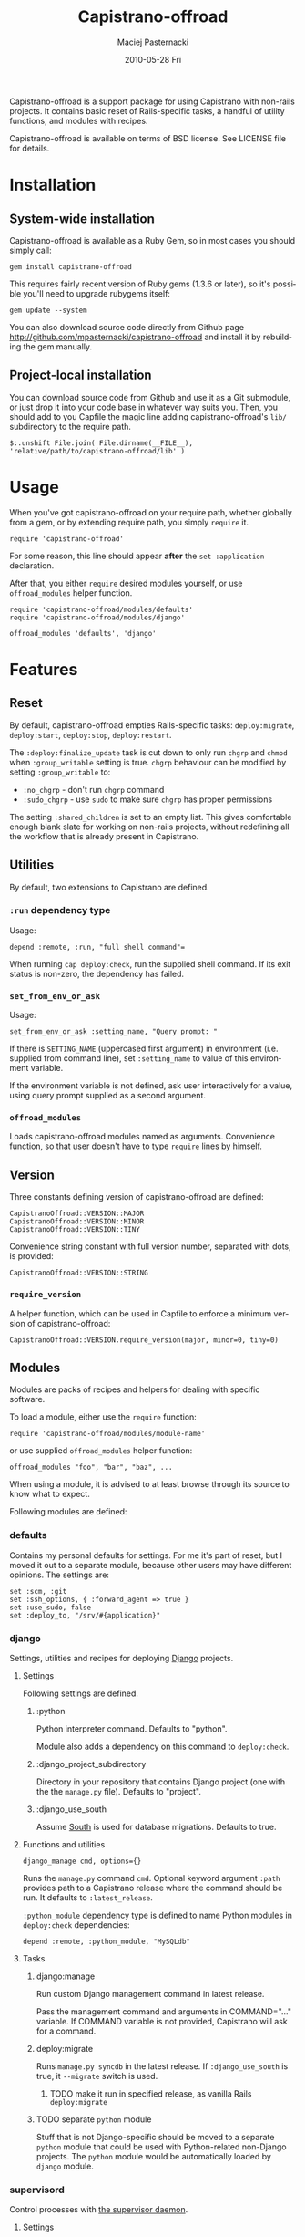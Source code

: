#+TITLE:     Capistrano-offroad
#+AUTHOR:    Maciej Pasternacki
#+EMAIL:     maciej@pasternacki.net
#+DATE:      2010-05-28 Fri
#+DESCRIPTION: Capistrano add-ons and recipes for non-rails projects
#+KEYWORDS: 
#+LANGUAGE:  en
#+OPTIONS:   H:3 num:t toc:t \n:nil @:t ::t |:t ^:nil -:t f:t *:t <:t
#+OPTIONS:   TeX:t LaTeX:t skip:nil d:nil todo:t pri:nil tags:not-in-toc
#+INFOJS_OPT: view:nil toc:nil ltoc:t mouse:underline buttons:0 path:http://orgmode.org/org-info.js
#+EXPORT_SELECT_TAGS: export
#+EXPORT_EXCLUDE_TAGS: noexport
#+LINK_UP:   http://github.com/mpasternacki/capistrano-offroad/
#+LINK_HOME: http://github.com/mpasternacki/capistrano-offroad/

Capistrano-offroad is a support package for using Capistrano with
non-rails projects.  It contains basic reset of Rails-specific tasks,
a handful of utility functions, and modules with recipes.

Capistrano-offroad is available on terms of BSD license.  See LICENSE
file for details.

* Installation

** System-wide installation

   Capistrano-offroad is available as a Ruby Gem, so in most cases you
   should simply call:

   : gem install capistrano-offroad

   This requires fairly recent version of Ruby gems (1.3.6 or later),
   so it's possible you'll need to upgrade rubygems itself:

   : gem update --system

   You can also download source code directly from Github page
   http://github.com/mpasternacki/capistrano-offroad and install it by
   rebuilding the gem manually.

** Project-local installation

   You can download source code from Github and use it as a Git
   submodule, or just drop it into your code base in whatever way
   suits you.  Then, you should add to you Capfile the magic line
   adding capistrano-offroad's =lib/= subdirectory to the require
   path.

   : $:.unshift File.join( File.dirname(__FILE__), 'relative/path/to/capistrano-offroad/lib' )

* Usage

  When you've got capistrano-offroad on your require path, whether
  globally from a gem, or by extending require path, you simply
  =require= it.

  : require 'capistrano-offroad'

  For some reason, this line should appear *after* the
  =set :application= declaration.

  After that, you either =require= desired modules yourself, or use
  =offroad_modules= helper function.

  : require 'capistrano-offroad/modules/defaults'
  : require 'capistrano-offroad/modules/django'

  : offroad_modules 'defaults', 'django'

* Features
** Reset
   By default, capistrano-offroad empties Rails-specific tasks:
   =deploy:migrate=, =deploy:start=, =deploy:stop=, =deploy:restart=.

   The =:deploy:finalize_update= task is cut down to only run =chgrp=
   and =chmod= when =:group_writable= setting is true.  =chgrp=
   behaviour can be modified by setting =:group_writable= to:
   - =:no_chgrp= - don't run =chgrp= command
   - =:sudo_chgrp= - use =sudo= to make sure =chgrp= has proper permissions

   The setting =:shared_children= is set to an empty list.  This gives
   comfortable enough blank slate for working on non-rails projects,
   without redefining all the workflow that is already present in
   Capistrano.
** Utilities
   By default, two extensions to Capistrano are defined.
*** =:run= dependency type
    Usage:
    : depend :remote, :run, "full shell command"=

    When running =cap deploy:check=, run the supplied shell command.
    If its exit status is non-zero, the dependency has failed.
*** =set_from_env_or_ask=
    Usage:
    : set_from_env_or_ask :setting_name, "Query prompt: "

    If there is =SETTING_NAME= (uppercased first argument) in
    environment (i.e. supplied from command line), set =:setting_name=
    to value of this environment variable.

    If the environment variable is not defined, ask user interactively
    for a value, using query prompt supplied as a second argument.
*** =offroad_modules=
    Loads capistrano-offroad modules named as arguments.  Convenience
    function, so that user doesn't have to type =require= lines by himself.
** Version
   Three constants defining version of capistrano-offroad are defined:

   : CapistranoOffroad::VERSION::MAJOR
   : CapistranoOffroad::VERSION::MINOR
   : CapistranoOffroad::VERSION::TINY

   Convenience string constant with full version number, separated
   with dots, is provided:

   : CapistranoOffroad::VERSION::STRING
*** =require_version=
    A helper function, which can be used in Capfile to enforce a minimum
    version of capistrano-offroad:

    : CapistranoOffroad::VERSION.require_version(major, minor=0, tiny=0)
** Modules
   Modules are packs of recipes and helpers for dealing with specific
   software.

   To load a module, either use the =require= function:

   : require 'capistrano-offroad/modules/module-name'

   or use supplied =offroad_modules= helper function:

   : offroad_modules "foo", "bar", "baz", ...

   When using a module, it is advised to at least browse through its
   source to know what to expect.

   Following modules are defined:

*** defaults

    Contains my personal defaults for settings.  For me it's part of
    reset, but I moved it out to a separate module, because other
    users may have different opinions.  The settings are:

    : set :scm, :git
    : set :ssh_options, { :forward_agent => true }
    : set :use_sudo, false
    : set :deploy_to, "/srv/#{application}"

*** django
    Settings, utilities and recipes for deploying [[http://djangoproject.org/][Django]] projects.
**** Settings
     Following settings are defined.
***** :python
      Python interpreter command.  Defaults to "python".

      Module also adds a dependency on this command to =deploy:check=.
***** :django_project_subdirectory
      Directory in your repository that contains Django project (one
      with the the =manage.py= file).  Defaults to "project".
***** :django_use_south
      Assume [[http://south.aeracode.org/][South]] is used for database migrations.  Defaults to true.
**** Functions and utilities
     : django_manage cmd, options={}
     Runs the =manage.py= command =cmd=.  Optional keyword argument
     =:path= provides path to a Capistrano release where the command
     should be run.  It defaults to =:latest_release=.

     =:python_module= dependency type is defined to name Python
     modules in =deploy:check= dependencies:

     : depend :remote, :python_module, "MySQLdb"
**** Tasks
***** django:manage
      Run custom Django management command in latest release.

      Pass the management command and arguments in COMMAND="..."
      variable.  If COMMAND variable is not provided, Capistrano will
      ask for a command.

***** deploy:migrate
      Runs =manage.py syncdb= in the latest release.  If
      =:django_use_south= is true, it =--migrate= switch is used.
****** TODO make it run in specified release, as vanilla Rails =deploy:migrate=
***** TODO separate =python= module
      Stuff that is not Django-specific should be moved to a separate
      =python= module that could be used with Python-related
      non-Django projects.  The =python= module would be automatically
      loaded by =django= module.

*** supervisord
    Control processes with [[http://supervisord.org/][the supervisor daemon]].

**** Settings
     : set :supervisord_path, ""     # directory where supervisord binaries reside
     : set :supervisord_command, "supervisord"
     : set :supervisorctl_command, "supervisorctl"
     : set :supervisord_conf, "supervisord_conf"
     : set :supervisord_pidfile, "supervisord.pid"
     : set :supervisord_start_group, nil # process group to start on deploy:start - nil means all processes
     : set :supervisord_stop_group, nil  # process group to stop on deploy:stop - nil means all processes

**** Utilities
     : supervisorctl(cmd, options={})
     Run a =supervisorctl= command specified as first argument.  If
     optional keyword argument =:try_start= is true (the default, you
     may specify as false), start =supervisord= if not already
     running.

**** Tasks
***** Standard tasks
      Stock Capistrano tasks =deploy:start=, =deploy:stop=,
      =deploy:restart= are defined.  They optionally accept =GROUP= or
      =PROGRAM= environment variables, which can specify a single,
      specific process group or a single process name to start, stop
      or restart.
***** deploy:status
      Runs =supervisorctl status=.
***** deploy:processes
      Runs =pstree= with root in supervisord if supervisord is
      running.
***** deploy:reload_supervisord
      Reloads supervisor daemon's config.  Starts it if not started.
***** deploy:run_supervisorctl
      Runs supplied supervisorctl command.  Command should be provided
      in COMMAND variable; if no variable is provided,
      capistrano-offroad will ask for the command.

*** daemontools
    Recipes and settings for controlling processes with Dan
    Bernstein's [[http://cr.yp.to/daemontools.html][daemontools]].  It expects that =run= script lives in
    top level of your repository.

    *WARNING*: this is legacy code, used only in old projects and not
    very well supported.

    Also, this is probably not the best way to deal with the problem -
    it would be easier to manage, start and restart with the =run=
    script in the =:deploy_to= root, which would =cd= to =current= and
    =exec ./run=.  If anybody wants to write a patch to support that,
    it would be great :)
**** Settings
     : set :svscan_root, "/service"
     : set :supervise_name, "#{application}"
**** Utilities
     =svc= function runs =svc= with supplied arguments for the
     supervised directory.
**** Tasks
     - =daemontools:create_symlink= - creates a symlink in =:svscan_root=
     - =daemontools:remove_symlink= - removes symlink from
       =:svscan_root= and stops the app
     - =daemontools:status= - displays =svstat= output for current release
     - =daemontools:relstatus= - displays =svstat= output for all
       releases (use it after restart to make sure that previous
       release has actually stopped)
     - =deploy:start=, =deploy:stop=, =deploy:restart= - standard
       Capistrano tasks
     - =deploy:symlink= internal target is redefined; =on_rollback=
       handler is currently broken

*** monit
    Module to run processes with monit.
    *This is legacy, unsupported, unused code*. Use it (and monit) on
    your own risk.  I'm leaving it in only because the code is already
    written and it would be waste to throw it away only because monit
    sucks.
**** Settings
     : set :monit_group, nil         # process group to start/stop/reload
     : set :monit_command, "monit"

**** Tasks
     - =deploy:start=, =deploy:stop=, =deploy:restart= - standard
       Capistrano tasks.  They accept an extra optional variable
       PROCESS which, if given, specifies a single process to start,
       stop or restart.  If PROCESS is not given, all processes (of
       =:monit_group= group, if configured) are started/stopped/restarted.
     - =deploy:status= - displays =monit summary= output
     - =deploy:status:full= - displays =monit status= output
     - =deploy:reload_monit= - reloads monit configuration
